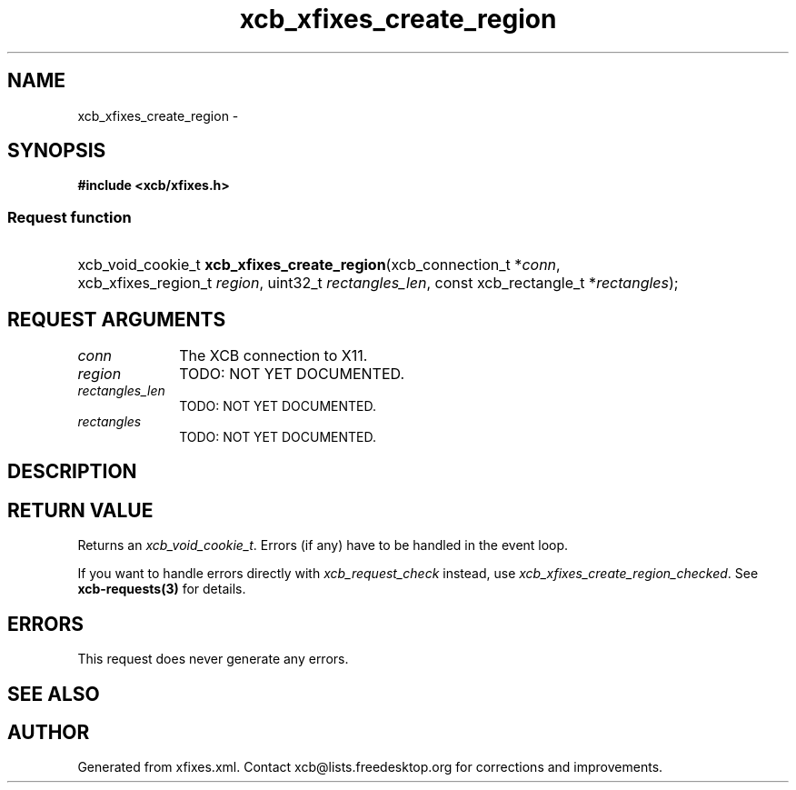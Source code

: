 .TH xcb_xfixes_create_region 3  "libxcb 1.11" "X Version 11" "XCB Requests"
.ad l
.SH NAME
xcb_xfixes_create_region \- 
.SH SYNOPSIS
.hy 0
.B #include <xcb/xfixes.h>
.SS Request function
.HP
xcb_void_cookie_t \fBxcb_xfixes_create_region\fP(xcb_connection_t\ *\fIconn\fP, xcb_xfixes_region_t\ \fIregion\fP, uint32_t\ \fIrectangles_len\fP, const xcb_rectangle_t\ *\fIrectangles\fP);
.br
.hy 1
.SH REQUEST ARGUMENTS
.IP \fIconn\fP 1i
The XCB connection to X11.
.IP \fIregion\fP 1i
TODO: NOT YET DOCUMENTED.
.IP \fIrectangles_len\fP 1i
TODO: NOT YET DOCUMENTED.
.IP \fIrectangles\fP 1i
TODO: NOT YET DOCUMENTED.
.SH DESCRIPTION
.SH RETURN VALUE
Returns an \fIxcb_void_cookie_t\fP. Errors (if any) have to be handled in the event loop.

If you want to handle errors directly with \fIxcb_request_check\fP instead, use \fIxcb_xfixes_create_region_checked\fP. See \fBxcb-requests(3)\fP for details.
.SH ERRORS
This request does never generate any errors.
.SH SEE ALSO
.SH AUTHOR
Generated from xfixes.xml. Contact xcb@lists.freedesktop.org for corrections and improvements.
